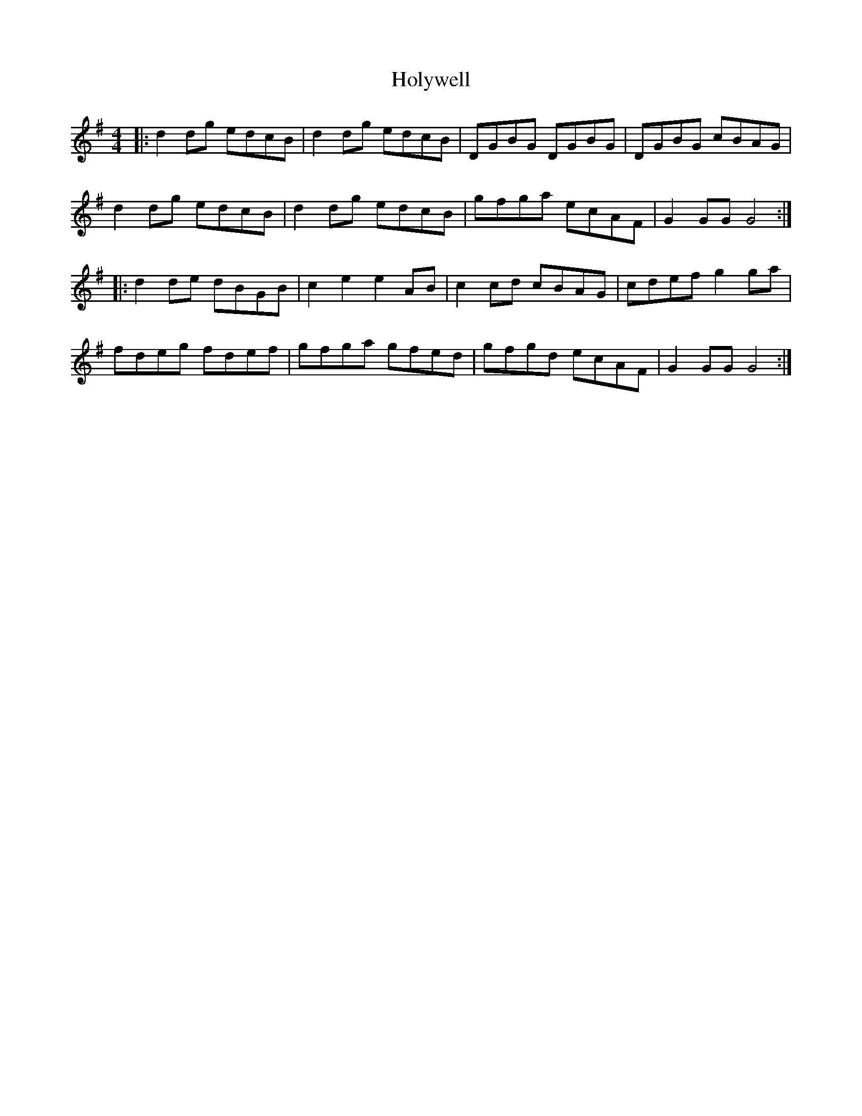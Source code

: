 X: 17708
T: Holywell
R: hornpipe
M: 4/4
K: Gmajor
|:d2dg edcB|d2dg edcB|DGBG DGBG|DGBG cBAG|
d2dg edcB|d2dg edcB|gfga ecAF|G2GGG4:|
|:d2de dBGB|c2e2e2AB|c2cd cBAG|cdef g2ga|
fdeg fdef|gfga gfed|gfgd ecAF|G2GGG4:|

